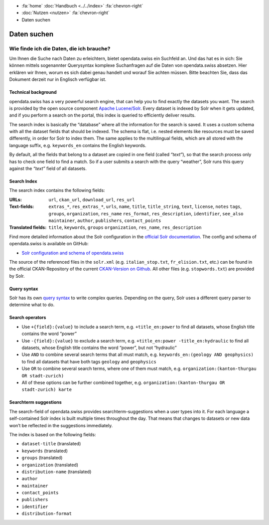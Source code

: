 .. container:: custom-breadcrumbs

   - :fa:`home` :doc:`Handbuch <../../index>` :fa:`chevron-right`
   - :doc:`Nutzen <nutzen>` :fa:`chevron-right`
   - Daten suchen

************
Daten suchen
************

Wie finde ich die Daten, die ich brauche?
=========================================

.. container:: Intro

    Um Ihnen die Suche nach Daten zu erleichtern, bietet opendata.swiss
    ein Suchfeld an. Und das hat es in sich: Sie können mittels sogenannter
    Querysyntax komplexe Suchanfragen auf die Daten von opendata.swiss absetzen.
    Hier erklären wir Ihnen, worum es sich dabei genau handelt und worauf Sie
    achten müssen. Bitte beachten Sie, dass das Dokument derzeit nur
    in Englisch verfügbar ist.

Technical background
--------------------

opendata.swiss has a very powerful search engine, that can help you to
find exactly the datasets you want. The search is provided by the open
source component `Apache Lucene/Solr <https://lucene.apache.org/solr/>`__.
Every dataset is
indexed by Solr when it gets updated, and if you perform a search on the
portal, this index is queried to efficiently deliver results.

The search index is basically the “database” where all the information
for the search is saved. It uses a custom schema with all the dataset
fields that should be indexed. The schema is flat, i.e. nested elements
like resources must be saved differently, in order for Solr to index
them. The same applies to the multilingual fields, which are all stored
with the language suffix, e.g. ``keywords_en`` contains the English
keywords.

By default, all the fields that belong to a dataset are copied in one
field (called *“text”*), so that the search process only has to check
one field to find a match. So if a user submits a search with the query
“weather”, Solr runs this query against the *“text”* field of all
datasets.

Search Index
------------

The search index contains the following fields:

:URLs:  ``url``, ``ckan_url``, ``download_url``, ``res_url``

:Text-fields: ``extras_*``, ``res_extras_*``, ``urls``, ``name``,
              ``title``, ``title_string``, ``text``, ``license``, ``notes``
              ``tags``, ``groups``, ``organization``, ``res_name``
              ``res_format``, ``res_description``, ``identifier``, ``see_also``
              ``maintainer``, ``author``, ``publishers``, ``contact_points``

:Translated fields: ``title``, ``keywords``, ``groups``
                    ``organization``, ``res_name``, ``res_description``

Find more detailed information about the Solr configuration in the
`official Solr documentation <https://lucene.apache.org/solr/guide/6_6/index.html>`__.
The config and schema of opendata.swiss is available on GitHub:

- `Solr configuration and schema of opendata.swiss <https://github.com/opendata-swiss/ckanext-switzerland-ng/blob/master/solr>`__

The source of the referenced files in the ``solr.xml``
(e.g. ``italian_stop.txt``, ``fr_elision.txt``, etc.) can be found in
the official CKAN-Repository of the current `CKAN-Version on
Github <https://github.com/ckan/ckan/tree/master/ckanext/multilingual/solr>`__.
All other files (e.g. ``stopwords.txt``) are provided by Solr.

Query syntax
------------

Solr has its own `query syntax <https://lucene.apache.org/core/3_6_0/queryparsersyntax.html>`__
to write complex queries. Depending on the query, Solr uses a different
query parser to determine what to do.

Search operators
----------------

-  Use ``+{field}:{value}`` to include a search term,
   e.g. ``+title_en:power``
   to find all datasets, whose English title contains the word “power”
-  Use ``-{field}:{value}`` to exclude a search term,
   e.g. ``+title_en:power -title_en:hydraulic``
   to find all datasets, whose English title contains the word “power”,
   but not “hydraulic”
-  Use ``AND`` to combine several search terms that all must match,
   e.g. ``keywords_en:(geology AND geophysics)``
   to find all datasets that have both tags ``geology`` and
   ``geophysics``
-  Use ``OR`` to combine several search terms, where one of them must
   match,
   e.g. ``organization:(kanton-thurgau OR stadt-zurich)``
-  All of these options can be further combined together,
   e.g. ``organization:(kanton-thurgau OR stadt-zurich) karte``

Searchterm suggestions
----------------------

The search-field of opendata.swiss provides
searchterm-suggestions when a user types into it. For each language a
self-contained Solr index is built multiple times throughout the day.
That means that changes to datasets or new data won’t be reflected in
the suggestions immediately.

The index is based on the following fields:

-  ``dataset-title`` (translated)
-  ``keywords`` (translated)
-  ``groups`` (translated)
-  ``organization`` (translated)
-  ``distribution-name`` (translated)
-  ``author``
-  ``maintainer``
-  ``contact_points``
-  ``publishers``
-  ``identifier``
-  ``distribution-format``
